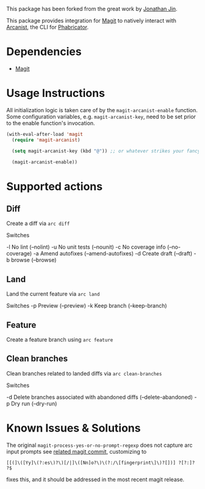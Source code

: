 This package has been forked from the great work by [[https://github.com/jinnovation/magit-arcanist][Jonathan Jin]].

This package provides integration for [[https://magit.vc/][Magit]] to natively interact with [[https://secure.phabricator.com/book/phabricator/article/arcanist/][Arcanist]],
the CLI for [[https://phacility.com/][Phabricator]].

* Dependencies

- [[https://magit.vc/][Magit]]

* Usage Instructions

All initialization logic is taken care of by the =magit-arcanist-enable=
function. Some configuration variables, e.g. =magit-arcanist-key=, need to be
set prior to the enable function's invocation.

#+begin_src emacs-lisp
  (with-eval-after-load 'magit
    (require 'magit-arcanist)

    (setq magit-arcanist-key (kbd "@")) ;; or whatever strikes your fancy

    (magit-arcanist-enable))
#+end_src

* Supported actions

** Diff

Create a diff via =arc diff=

Switches

 -l No lint (--nolint)
 -u No unit tests (--nounit)
 -c No coverage info (--no-coverage)
 -a Amend autofixes (--amend-autofixes)
 -d Create draft (--draft)
 -b browse (--browse)

** Land

Land the current feature via =arc land=

Switches
 -p Preview (--preview)
 -k Keep branch (--keep-branch)

** Feature

Create a feature branch using =arc feature=

** Clean branches

Clean branches related to landed diffs via =arc clean-branches=

Switches

 -d Delete branches associated with abandoned diffs (--delete-abandoned)
 -p Dry run (--dry-run)

* Known Issues & Solutions

The original =magit-process-yes-or-no-prompt-regexp= does not capture arc input
prompts see [[https://github.com/magit/magit/commit/af6d542d09ddbeb9a2040ad585978c775f5277e4][related magit commit]], customizing to

#+begin_src
    [[(]\([Yy]\(?:es\)?\)[/|]\([Nn]o?\)\(?:/\[fingerprint\]\)?[])] ?[?:]? ?$
 #+end_src

fixes this, and it should be addressed in the most recent magit release.
